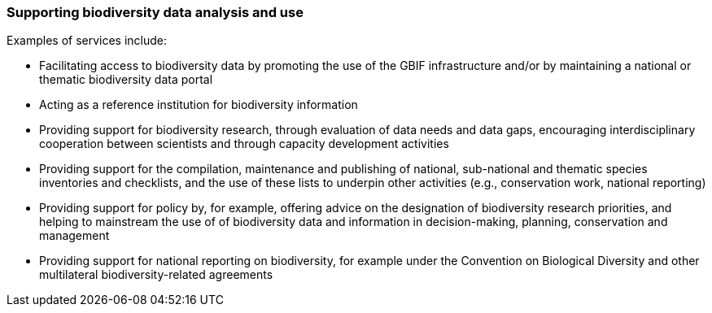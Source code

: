 [[supporting-biodiversity-data-analysis-and-use]]
=== Supporting biodiversity data analysis and use

Examples of services include:

* Facilitating access to biodiversity data by promoting the use of the GBIF infrastructure and/or by maintaining a national or thematic biodiversity data portal
* Acting as a reference institution for biodiversity information
* Providing support for biodiversity research, through evaluation of data needs and data gaps, encouraging interdisciplinary cooperation between scientists and through capacity development activities
* Providing support for the compilation, maintenance and publishing of national, sub-national and thematic species inventories and checklists, and the use of these lists to underpin other activities (e.g., conservation work, national reporting)
* Providing support for policy by, for example, offering advice on the designation of biodiversity research priorities, and helping to mainstream the use of of biodiversity data and information in decision-making, planning, conservation and management
* Providing support for national reporting on biodiversity, for example under the Convention on Biological Diversity and other multilateral biodiversity-related agreements
